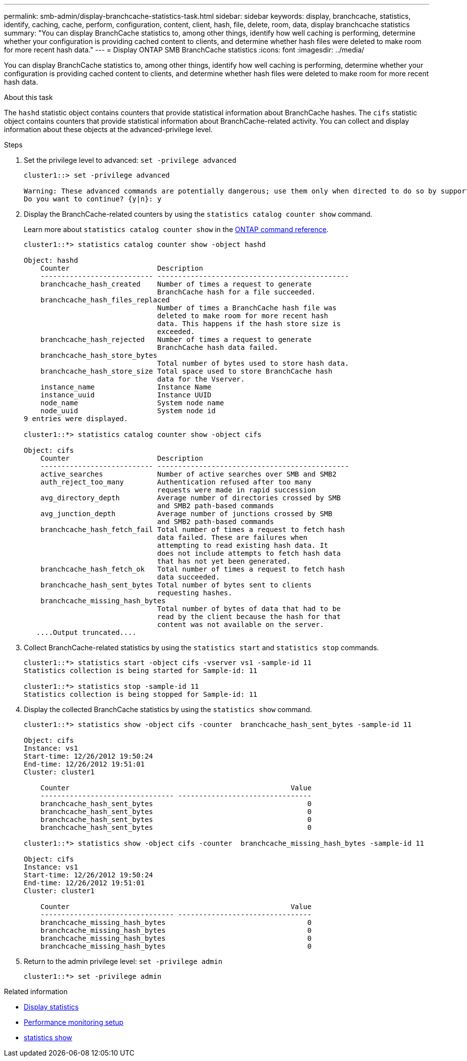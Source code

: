 ---
permalink: smb-admin/display-branchcache-statistics-task.html
sidebar: sidebar
keywords: display, branchcache, statistics, identify, caching, cache, perform, configuration, content, client, hash, file, delete, room, data, display branchcache statistics
summary: "You can display BranchCache statistics to, among other things, identify how well caching is performing, determine whether your configuration is providing cached content to clients, and determine whether hash files were deleted to make room for more recent hash data."
---
= Display ONTAP SMB BranchCache statistics
:icons: font
:imagesdir: ../media/

[.lead]
You can display BranchCache statistics to, among other things, identify how well caching is performing, determine whether your configuration is providing cached content to clients, and determine whether hash files were deleted to make room for more recent hash data.

.About this task

The `hashd` statistic object contains counters that provide statistical information about BranchCache hashes. The `cifs` statistic object contains counters that provide statistical information about BranchCache-related activity. You can collect and display information about these objects at the advanced-privilege level.

.Steps

. Set the privilege level to advanced: `set -privilege advanced`
+
----
cluster1::> set -privilege advanced

Warning: These advanced commands are potentially dangerous; use them only when directed to do so by support personnel.
Do you want to continue? {y|n}: y
----

. Display the BranchCache-related counters by using the `statistics catalog counter show` command.
+
Learn more about `statistics catalog counter show` in the link:https://docs.netapp.com/us-en/ontap-cli/statistics-catalog-counter-show.html[ONTAP command reference^].
+
----
cluster1::*> statistics catalog counter show -object hashd

Object: hashd
    Counter                     Description
    --------------------------- ----------------------------------------------
    branchcache_hash_created    Number of times a request to generate
                                BranchCache hash for a file succeeded.
    branchcache_hash_files_replaced
                                Number of times a BranchCache hash file was
                                deleted to make room for more recent hash
                                data. This happens if the hash store size is
                                exceeded.
    branchcache_hash_rejected   Number of times a request to generate
                                BranchCache hash data failed.
    branchcache_hash_store_bytes
                                Total number of bytes used to store hash data.
    branchcache_hash_store_size Total space used to store BranchCache hash
                                data for the Vserver.
    instance_name               Instance Name
    instance_uuid               Instance UUID
    node_name                   System node name
    node_uuid                   System node id
9 entries were displayed.

cluster1::*> statistics catalog counter show -object cifs

Object: cifs
    Counter                     Description
    --------------------------- ----------------------------------------------
    active_searches             Number of active searches over SMB and SMB2
    auth_reject_too_many        Authentication refused after too many
                                requests were made in rapid succession
    avg_directory_depth         Average number of directories crossed by SMB
                                and SMB2 path-based commands
    avg_junction_depth          Average number of junctions crossed by SMB
                                and SMB2 path-based commands
    branchcache_hash_fetch_fail Total number of times a request to fetch hash
                                data failed. These are failures when
                                attempting to read existing hash data. It
                                does not include attempts to fetch hash data
                                that has not yet been generated.
    branchcache_hash_fetch_ok   Total number of times a request to fetch hash
                                data succeeded.
    branchcache_hash_sent_bytes Total number of bytes sent to clients
                                requesting hashes.
    branchcache_missing_hash_bytes
                                Total number of bytes of data that had to be
                                read by the client because the hash for that
                                content was not available on the server.
   ....Output truncated....
----

. Collect BranchCache-related statistics by using the `statistics start` and `statistics stop` commands.
+
----
cluster1::*> statistics start -object cifs -vserver vs1 -sample-id 11
Statistics collection is being started for Sample-id: 11

cluster1::*> statistics stop -sample-id 11
Statistics collection is being stopped for Sample-id: 11
----

. Display the collected BranchCache statistics by using the `statistics show` command.
+
----
cluster1::*> statistics show -object cifs -counter  branchcache_hash_sent_bytes -sample-id 11

Object: cifs
Instance: vs1
Start-time: 12/26/2012 19:50:24
End-time: 12/26/2012 19:51:01
Cluster: cluster1

    Counter                                                     Value
    -------------------------------- --------------------------------
    branchcache_hash_sent_bytes                                     0
    branchcache_hash_sent_bytes                                     0
    branchcache_hash_sent_bytes                                     0
    branchcache_hash_sent_bytes                                     0

cluster1::*> statistics show -object cifs -counter  branchcache_missing_hash_bytes -sample-id 11

Object: cifs
Instance: vs1
Start-time: 12/26/2012 19:50:24
End-time: 12/26/2012 19:51:01
Cluster: cluster1

    Counter                                                     Value
    -------------------------------- --------------------------------
    branchcache_missing_hash_bytes                                  0
    branchcache_missing_hash_bytes                                  0
    branchcache_missing_hash_bytes                                  0
    branchcache_missing_hash_bytes                                  0
----

. Return to the admin privilege level: `set -privilege admin`
+
----
cluster1::*> set -privilege admin
----

.Related information

* xref:display-statistics-task.adoc[Display statistics]

* link:../performance-config/index.html[Performance monitoring setup]

* link:https://docs.netapp.com/us-en/ontap-cli/statistics-show.html[statistics show^]


// 2025 July 24, ONTAPDOC-2960
// 2025 June 19, ONTAPDOC-2981
// 2025 May 29, ONTAPDOC-2982
// 2025 Jan 16, ONTAPDOC-2569